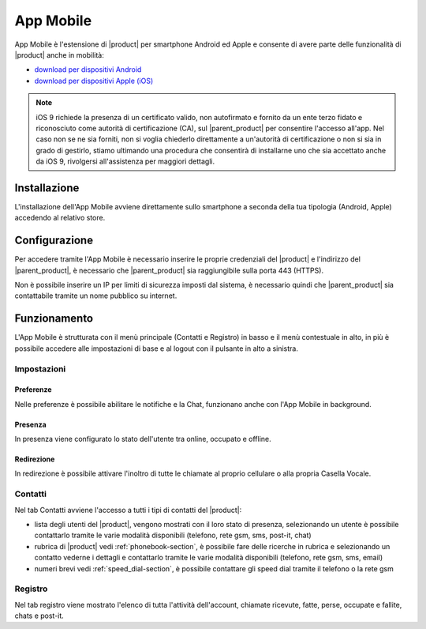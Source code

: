 ==========
App Mobile
==========

App Mobile è l'estensione di |product| per smartphone Android ed Apple e consente di avere parte delle funzionalità di |product| anche in mobilità:

- `download per dispositivi Android <https://play.google.com/store/apps/details?id=com.ionicframework.mobilectiapp673046>`_
- `download per dispositivi Apple (iOS) <https://itunes.apple.com/us/app/nethcti/id1041889331?ls=1&mt=8>`_

.. note::  iOS 9 richiede la presenza di un certificato valido, non autofirmato e fornito da un ente terzo fidato e riconosciuto come autorità di certificazione (CA), sul |parent_product| per consentire l'accesso all'app. Nel caso non se ne sia forniti, non si voglia chiederlo direttamente a un'autorità di certificazione o non si sia in grado di gestirlo, stiamo ultimando una procedura che consentirà di installarne uno che sia accettato anche da iOS 9, rivolgersi all'assistenza per maggiori dettagli.

Installazione
=============

L'installazione dell'App Mobile avviene direttamente sullo smartphone a seconda della tua tipologia (Android, Apple) accedendo al relativo store.


Configurazione
==============

Per accedere tramite l'App Mobile è necessario inserire le proprie credenziali del |product| e l'indirizzo del |parent_product|, è necessario che |parent_product| sia raggiungibile sulla porta 443 (HTTPS).

Non è possibile inserire un IP per limiti di sicurezza imposti dal sistema, è necessario quindi che |parent_product| sia contattabile tramite un nome pubblico su internet.


Funzionamento
=============

L'App Mobile è strutturata con il menù principale (Contatti e Registro) in basso e il menù contestuale in alto, in più è possibile accedere alle impostazioni di base e al logout con il pulsante in alto a sinistra.


Impostazioni
------------

Preferenze
^^^^^^^^^^

Nelle preferenze è possibile abilitare le notifiche e la Chat, funzionano anche con l'App Mobile in background.


Presenza
^^^^^^^^

In presenza viene configurato lo stato dell'utente tra online, occupato e offline.


Redirezione
^^^^^^^^^^^

In redirezione è possibile attivare l'inoltro di tutte le chiamate al proprio cellulare o alla propria Casella Vocale.


Contatti
--------

Nel tab Contatti avviene l'accesso a tutti i tipi di contatti del |product|:

* lista degli utenti del |product|, vengono mostrati con il loro stato di presenza, selezionando un utente è possibile contattarlo tramite le varie modalità disponibili (telefono, rete gsm, sms, post-it, chat) 
* rubrica di |product| vedi :ref:`phonebook-section`, è possibile fare delle ricerche in rubrica e selezionando un contatto vederne i dettagli e contattarlo tramite le varie modalità disponibili (telefono, rete gsm, sms, email)
* numeri brevi  vedi :ref:`speed_dial-section`, è possibile contattare gli speed dial tramite il telefono o la rete gsm


Registro
--------

Nel tab registro viene mostrato l'elenco di tutta l'attività dell'account, chiamate ricevute, fatte, perse, occupate e fallite, chats e post-it.

























 
